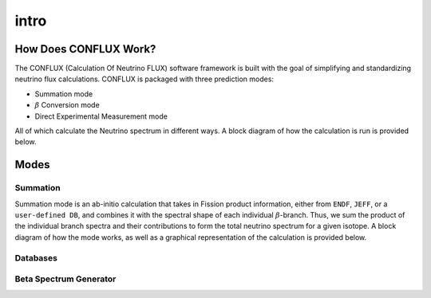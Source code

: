 intro
*****


How Does CONFLUX Work?
======================

The CONFLUX (Calculation Of Neutrino FLUX) software framework is built with the goal of simplifying and standardizing neutrino flux calculations. CONFLUX is packaged with three prediction modes:

- Summation mode
- :math:`\beta` Conversion mode
- Direct Experimental Measurement mode

All of which calculate the Neutrino spectrum in different ways. A block diagram of how the calculation is run is provided below.

.. image:: block_diagram.jpg

Modes
=====

Summation
---------

Summation mode is an ab-initio calculation that takes in Fission product information, either from ``ENDF``, ``JEFF``, or a ``user-defined DB``, and combines it with the spectral shape of each individual 
:math:`\beta`-branch. Thus, we sum the product of the individual branch spectra and their contributions to form the total neutrino spectrum for a given isotope. A block diagram of how the mode works,
as well as a graphical representation of the calculation is provided below.

.. image:: Summation_block.jpg

.. image:: Summation_figure.png







Databases
---------


Beta Spectrum Generator
-----------------------

